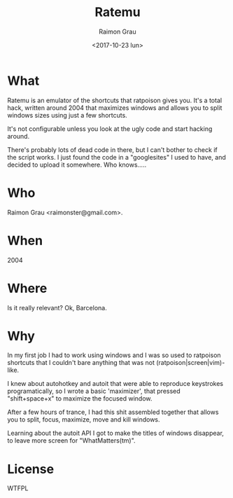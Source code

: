 #+OPTIONS: ':nil *:t -:t ::t <:t H:3 \n:nil ^:nil arch:headline
#+OPTIONS: author:t broken-links:nil c:nil creator:nil
#+OPTIONS: d:(not "LOGBOOK") date:t e:t email:nil f:t inline:t num:t
#+OPTIONS: p:nil pri:nil prop:nil stat:t tags:t tasks:t tex:t
#+OPTIONS: timestamp:t title:t toc:t todo:t |:t
#+TITLE: Ratemu
#+DATE: <2017-10-23 lun>
#+AUTHOR: Raimon Grau
#+EMAIL: raimonster@gmail.com
#+LANGUAGE: en
#+SELECT_TAGS: export
#+EXCLUDE_TAGS: noexport
#+CREATOR: Emacs 25.3.2 (Org mode 9.0.5)


* What
  Ratemu is an emulator of the shortcuts that ratpoison gives you.
  It's a total hack, written around 2004 that maximizes windows and
  allows you to split windows sizes using just a few shortcuts.

  It's not configurable unless you look at the ugly code and start
  hacking around.

  There's probably lots of dead code in there, but I can't bother to
  check if the script works.  I just found the code in a "googlesites"
  I used to have, and decided to upload it somewhere. Who knows.....

* Who
  Raimon Grau <raimonster@gmail.com>.

* When
  2004

* Where
  Is it really relevant? Ok, Barcelona.


* Why
  In my first job I had to work using windows and I was so used to
  ratpoison shortcuts that I couldn't bare anything that was not
  (ratpoison|screen|vim)-like.

  I knew about autohotkey and autoit that were able to reproduce
  keystrokes programatically, so I wrote a basic 'maximizer', that
  pressed "shift+space+x" to maximize the focused window.

  After a few hours of trance, I had this shit assembled together that
  allows you to split, focus, maximize, move and kill windows.

  Learning about the autoit API I got to make the titles of windows
  disappear, to leave more screen for "WhatMatters(tm)".

* License
  WTFPL
